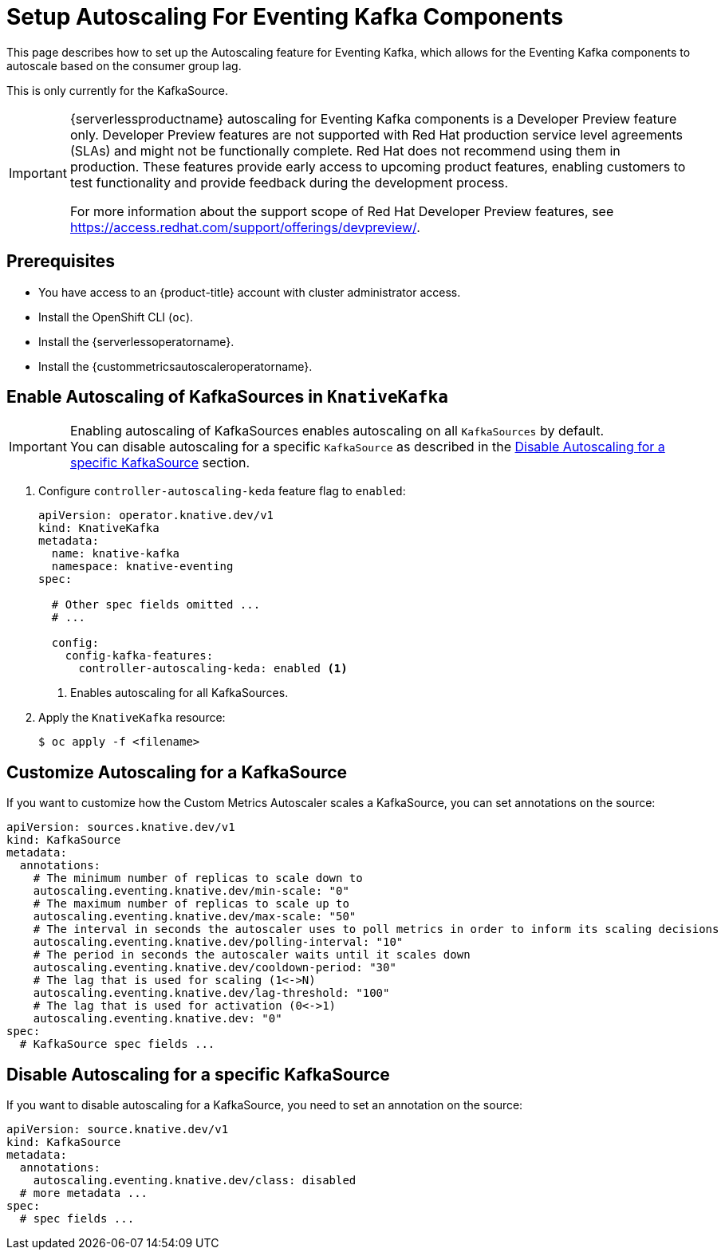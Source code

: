 = Setup Autoscaling For Eventing Kafka Components
:compat-mode!:
// Metadata:
:description: Setup Autoscaling for Eventing Kafka components in {serverlessproductname}

This page describes how to set up the Autoscaling feature for Eventing Kafka, which allows for the Eventing Kafka components to autoscale based on the consumer group lag.

[INFO]
====
This is only currently for the KafkaSource.
====

[IMPORTANT]
====
{serverlessproductname} autoscaling for Eventing Kafka components is a Developer Preview feature only.
Developer Preview features are not supported with Red Hat production service level agreements (SLAs) and might not be functionally complete.
Red Hat does not recommend using them in production.
These features provide early access to upcoming product features, enabling customers to test functionality and provide feedback during the development process.

For more information about the support scope of Red Hat Developer Preview features, see https://access.redhat.com/support/offerings/devpreview/.
====

== Prerequisites

* You have access to an {product-title} account with cluster administrator access.

* Install the OpenShift CLI (`oc`).

* Install the {serverlessoperatorname}.

* Install the {custommetricsautoscaleroperatorname}.

== Enable Autoscaling of KafkaSources in `KnativeKafka`

[IMPORTANT]
====
Enabling autoscaling of KafkaSources enables autoscaling on all `KafkaSources` by default. +
You can disable autoscaling for a specific `KafkaSource` as described in the <<disable_autoscaling_for_specific_KafkaSource>> section.
====

. Configure `controller-autoscaling-keda` feature flag to `enabled`:
+
[source,yaml]
----
apiVersion: operator.knative.dev/v1
kind: KnativeKafka
metadata:
  name: knative-kafka
  namespace: knative-eventing
spec:
  
  # Other spec fields omitted ...
  # ...

  config:
    config-kafka-features:
      controller-autoscaling-keda: enabled <1>
----
<1> Enables autoscaling for all KafkaSources.

. Apply the `KnativeKafka` resource:
+
[source,terminal]
----
$ oc apply -f <filename>
----

== Customize Autoscaling for a KafkaSource [[customize_autoscaling_configuration]]

If you want to customize how the Custom Metrics Autoscaler scales a KafkaSource, you can set annotations on the source:

[source,yaml]
----
apiVersion: sources.knative.dev/v1
kind: KafkaSource
metadata:
  annotations:
    # The minimum number of replicas to scale down to
    autoscaling.eventing.knative.dev/min-scale: "0"
    # The maximum number of replicas to scale up to
    autoscaling.eventing.knative.dev/max-scale: "50"
    # The interval in seconds the autoscaler uses to poll metrics in order to inform its scaling decisions
    autoscaling.eventing.knative.dev/polling-interval: "10"
    # The period in seconds the autoscaler waits until it scales down
    autoscaling.eventing.knative.dev/cooldown-period: "30"
    # The lag that is used for scaling (1<->N)
    autoscaling.eventing.knative.dev/lag-threshold: "100"
    # The lag that is used for activation (0<->1)
    autoscaling.eventing.knative.dev: "0"
spec:
  # KafkaSource spec fields ...
----

== Disable Autoscaling for a specific KafkaSource [[disable_autoscaling_for_specific_KafkaSource]]

If you want to disable autoscaling for a KafkaSource, you need to set an annotation on the source:

[source,yaml]
----
apiVersion: source.knative.dev/v1
kind: KafkaSource
metadata:
  annotations:
    autoscaling.eventing.knative.dev/class: disabled
  # more metadata ...
spec:
  # spec fields ...
----

